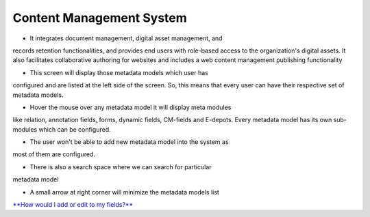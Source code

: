 Content Management System
=========================

• It integrates document management, digital asset management, and
records retention functionalities, and provides end users with
role-based access to the organization's digital assets. It also
facilitates collaborative authoring for websites and includes a web
content management publishing functionality

• This screen will display those metadata models which user has
configured and are listed at the left side of the screen. So, this means
that every user can have their respective set of metadata models.

• Hover the mouse over any metadata model it will display meta modules
like relation, annotation fields, forms, dynamic fields, CM-fields and
E-depots. Every metadata model has its own sub-modules which can be
configured.

• The user won't be able to add new metadata model into the system as
most of them are configured.

• There is also a search space where we can search for particular
metadata model

• A small arrow at right corner will minimize the metadata models list

`**How would I add or edit to my
fields?** <https://bitbucket.org/rkdahiya/atlantis-help-manual/src/27a91e785da3c584a4d09b613d30470928db8555/Content%20Management%20System/CMS-add-edit.md?at=master&fileviewer=file-view-default>`__
